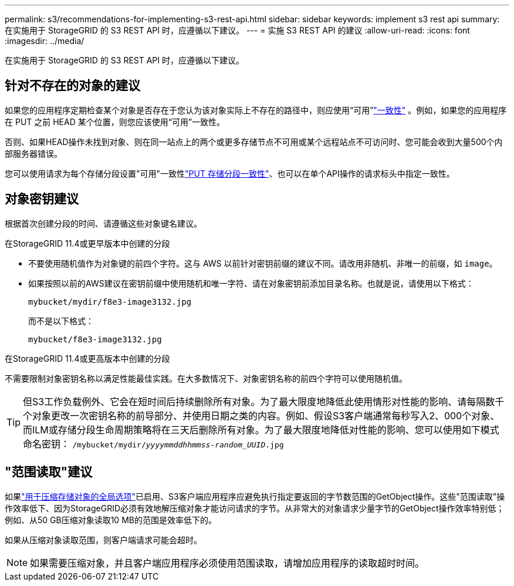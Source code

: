 ---
permalink: s3/recommendations-for-implementing-s3-rest-api.html 
sidebar: sidebar 
keywords: implement s3 rest api 
summary: 在实施用于 StorageGRID 的 S3 REST API 时，应遵循以下建议。 
---
= 实施 S3 REST API 的建议
:allow-uri-read: 
:icons: font
:imagesdir: ../media/


[role="lead"]
在实施用于 StorageGRID 的 S3 REST API 时，应遵循以下建议。



== 针对不存在的对象的建议

如果您的应用程序定期检查某个对象是否存在于您认为该对象实际上不存在的路径中，则应使用“可用”link:consistency.html["一致性"] 。例如，如果您的应用程序在 PUT 之前 HEAD 某个位置，则您应该使用“可用”一致性。

否则、如果HEAD操作未找到对象、则在同一站点上的两个或更多存储节点不可用或某个远程站点不可访问时、您可能会收到大量500个内部服务器错误。

您可以使用请求为每个存储分段设置"可用"一致性link:put-bucket-consistency-request.html["PUT 存储分段一致性"]、也可以在单个API操作的请求标头中指定一致性。



== 对象密钥建议

根据首次创建分段的时间、请遵循这些对象键名建议。

.在StorageGRID 11.4或更早版本中创建的分段
* 不要使用随机值作为对象键的前四个字符。这与 AWS 以前针对密钥前缀的建议不同。请改用非随机、非唯一的前缀，如 `image`。
* 如果按照以前的AWS建议在密钥前缀中使用随机和唯一字符、请在对象密钥前添加目录名称。也就是说，请使用以下格式：
+
`mybucket/mydir/f8e3-image3132.jpg`

+
而不是以下格式：

+
`mybucket/f8e3-image3132.jpg`



.在StorageGRID 11.4或更高版本中创建的分段
不需要限制对象密钥名称以满足性能最佳实践。在大多数情况下、对象密钥名称的前四个字符可以使用随机值。


TIP: 但S3工作负载例外、它会在短时间后持续删除所有对象。为了最大限度地降低此使用情形对性能的影响、请每隔数千个对象更改一次密钥名称的前导部分、并使用日期之类的内容。例如、假设S3客户端通常每秒写入2、000个对象、而ILM或存储分段生命周期策略将在三天后删除所有对象。为了最大限度地降低对性能的影响、您可以使用如下模式命名密钥： `/mybucket/mydir/_yyyymmddhhmmss_-_random_UUID_.jpg`



== "范围读取"建议

如果link:../admin/configuring-stored-object-compression.html["用于压缩存储对象的全局选项"]已启用、S3客户端应用程序应避免执行指定要返回的字节数范围的GetObject操作。这些"范围读取"操作效率低下、因为StorageGRID必须有效地解压缩对象才能访问请求的字节。从非常大的对象请求少量字节的GetObject操作效率特别低；例如、从50 GB压缩对象读取10 MB的范围是效率低下的。

如果从压缩对象读取范围，则客户端请求可能会超时。


NOTE: 如果需要压缩对象，并且客户端应用程序必须使用范围读取，请增加应用程序的读取超时时间。
